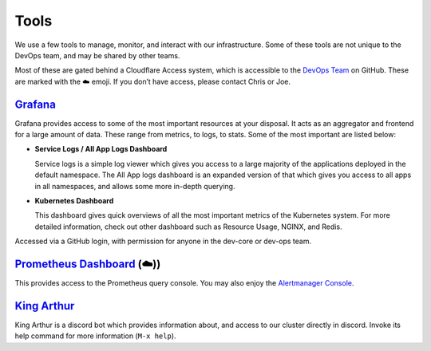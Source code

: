 Tools
=====

We use a few tools to manage, monitor, and interact with our
infrastructure. Some of these tools are not unique to the DevOps team,
and may be shared by other teams.

Most of these are gated behind a Cloudflare Access system, which is
accessible to the `DevOps
Team <https://github.com/orgs/python-discord/teams/devops>`__ on GitHub.
These are marked with the ☁️ emoji. If you don’t have access, please
contact Chris or Joe.

`Grafana <https://grafana.pydis.wtf/>`__
----------------------------------------

Grafana provides access to some of the most important resources at your
disposal. It acts as an aggregator and frontend for a large amount of
data. These range from metrics, to logs, to stats. Some of the most
important are listed below:

-  **Service Logs / All App Logs Dashboard**

   Service logs is a simple log viewer which gives you access to a large
   majority of the applications deployed in the default namespace. The
   All App logs dashboard is an expanded version of that which gives you
   access to all apps in all namespaces, and allows some more in-depth
   querying.

-  **Kubernetes Dashboard**

   This dashboard gives quick overviews of all the most important
   metrics of the Kubernetes system. For more detailed information,
   check out other dashboard such as Resource Usage, NGINX, and Redis.

Accessed via a GitHub login, with permission for anyone in the dev-core
or dev-ops team.

`Prometheus Dashboard <https://prometheus.pydis.wtf/>`__ (☁️))
--------------------------------------------------------------

This provides access to the Prometheus query console. You may also enjoy
the `Alertmanager Console <https://alertmanager.pydis.wtf/>`__.

`King Arthur <https://github.com/python-discord/king-arthur/>`__
----------------------------------------------------------------

King Arthur is a discord bot which provides information about, and
access to our cluster directly in discord. Invoke its help command for
more information (``M-x help``).
